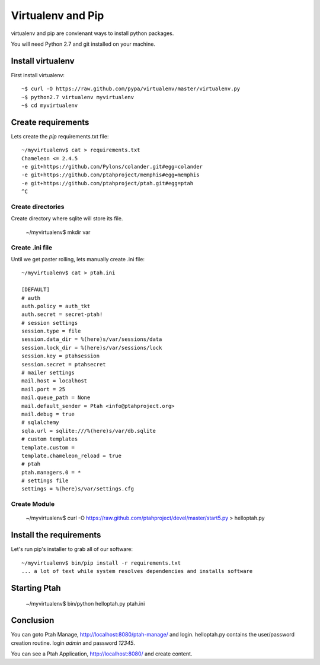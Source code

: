 Virtualenv and Pip
==================
virtualenv and pip are convienant ways to install python packages.  

You will need Python 2.7 and git installed on your machine.  

Install virtualenv
------------------

First install virtualenv::

    ~$ curl -O https://raw.github.com/pypa/virtualenv/master/virtualenv.py
    ~$ python2.7 virtualenv myvirtualenv
    ~$ cd myvirtualenv
    
Create requirements
-------------------

Lets create the `pip` requirements.txt file::

    ~/myvirtualenv$ cat > requirements.txt
    Chameleon <= 2.4.5
    -e git+https://github.com/Pylons/colander.git#egg=colander
    -e git+https://github.com/ptahproject/memphis#egg=memphis
    -e git+https://github.com/ptahproject/ptah.git#egg=ptah
    ^C

Create directories
~~~~~~~~~~~~~~~~~~

Create directory where sqlite will store its file.

    ~/myvirtualenv$ mkdir var

Create .ini file
~~~~~~~~~~~~~~~~

Until we get paster rolling, lets manually create .ini file::

    ~/myvirtualenv$ cat > ptah.ini
  
    [DEFAULT]
    # auth
    auth.policy = auth_tkt
    auth.secret = secret-ptah!
    # session settings
    session.type = file
    session.data_dir = %(here)s/var/sessions/data
    session.lock_dir = %(here)s/var/sessions/lock
    session.key = ptahsession
    session.secret = ptahsecret
    # mailer settings
    mail.host = localhost
    mail.port = 25
    mail.queue_path = None
    mail.default_sender = Ptah <info@ptahproject.org>
    mail.debug = true
    # sqlalchemy
    sqla.url = sqlite:///%(here)s/var/db.sqlite
    # custom templates
    template.custom = 
    template.chameleon_reload = true
    # ptah
    ptah.managers.0 = *
    # settings file
    settings = %(here)s/var/settings.cfg

Create Module
~~~~~~~~~~~~~

  ~/myvirtualenv$ curl -O https://raw.github.com/ptahproject/devel/master/start5.py > helloptah.py

Install the requirements
------------------------

Let's run pip's installer to grab all of our software::

  ~/myvirtualenv$ bin/pip install -r requirements.txt
  ... a lot of text while system resolves dependencies and installs software

Starting Ptah
-------------
  
  ~/myvirtualenv$ bin/python helloptah.py ptah.ini

Conclusion
----------

You can goto Ptah Manage, http://localhost:8080/ptah-manage/ and login. 
helloptah.py contains the user/password creation routine. login `admin`
and password `12345`.  

You can see a Ptah Application, http://localhost:8080/ and create content.
